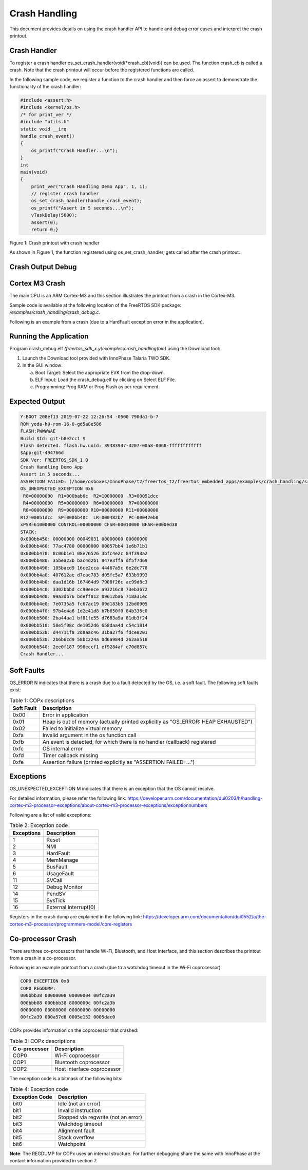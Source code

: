.. _ex crash handling:

Crash Handling
--------------------

This document provides details on using the crash handler API to handle
and debug error cases and interpret the crash printout.

Crash Handler
~~~~~~~~~~~~~~~~~~~~~~~~~~~~~~~~~~

To register a crash handler os_set_crash_handler(void(\*crash_cb)(void))
can be used. The function crash_cb is called a crash. Note that the
crash printout will occur before the registered functions are called.

In the following sample code, we register a function to the crash
handler and then force an assert to demonstrate the functionality of the
crash handler:

.. code:: shell

      #include <assert.h>
      #include <kernel/os.h>
      /* for print_ver */
      #include "utils.h"
      static void __irq
      handle_crash_event()
      {
          os_printf("Crash Handler...\n");
      }
      int
      main(void)
      {
          print_ver("Crash Handling Demo App", 1, 1);
          // register crash handler
          os_set_crash_handler(handle_crash_event);
          os_printf("Assert in 5 seconds...\n");
          vTaskDelay(5000);
          assert(0);
          return 0;} 


|image20|

Figure 1: Crash printout with crash handler

As shown in Figure 1, the function registered using
os_set_crash_handler, gets called after the crash printout.

Crash Output Debug
~~~~~~~~~~~~~~~~~~~~~~~~~~~~~~~~~~

Cortex M3 Crash
~~~~~~~~~~~~~~~~~~~~~~~~~~~~~~~~~~

The main CPU is an ARM Cortex-M3 and this section illustrates the
printout from a crash in the Cortex-M3.

Sample code is available at the following location of the FreeRTOS SDK
package: */examples/crash_handling/crash_debug.c*.

Following is an example from a crash (due to a HardFault exception error
in the application).

Running the Application 
~~~~~~~~~~~~~~~~~~~~~~~~

Program crash_debug.elf *(freertos_sdk_x.y\\examples\\crash_handling\\bin)* using 
the Download tool:

1. Launch the Download tool provided with InnoPhase Talaria TWO SDK.

2. In the GUI window:

   a. Boot Target: Select the appropriate EVK from the drop-down.

   b. ELF Input: Load the crash_debug.elf by clicking on Select ELF
      File.

   c. Programming: Prog RAM or Prog Flash as per requirement.

Expected Output
~~~~~~~~~~~~~~~

.. code:: shell

      Y-BOOT 208ef13 2019-07-22 12:26:54 -0500 790da1-b-7
      ROM yoda-h0-rom-16-0-gd5a8e586
      FLASH:PWWWWAE
      Build $Id: git-b8e2cc1 $
      Flash detected. flash.hw.uuid: 39483937-3207-00a8-0068-ffffffffffff
      $App:git-494766d
      SDK Ver: FREERTOS_SDK_1.0
      Crash Handling Demo App
      Assert in 5 seconds...
      ASSERTION FAILED: (/home/osboxes/InnoPhase/t2/freertos_t2/freertos_embedded_apps/examples/crash_handling/src/crash_debug.c:54) 0
      OS_UNEXPECTED_EXCEPTION 0x6
       R0=00000000  R1=000bab6c  R2=10000000  R3=00051dcc
       R4=00000000  R5=00000000  R6=00000000  R7=00000000
       R8=00000000  R9=00000000 R10=00000000 R11=00000000
      R12=00051dcc  SP=000bb40c  LR=000482b7  PC=00042eb0
      xPSR=61000000 CONTROL=00000000 CFSR=00010000 BFAR=e000ed38
      STACK:
      0x000bb450: 00000000 00049031 00000000 00000000
      0x000bb460: 77ac4780 00000000 00057bb4 1e6b71b1
      0x000bb470: 8c06b1e1 08e76526 3bfc4e2c 84f393a2
      0x000bb480: 35bea23b bac4d2b1 847e3ffa df5f7d69
      0x000bb490: 105bacd9 16ce2cca 44467a5c 6e2dc778
      0x000bb4a0: 407612ae d7eac783 d05fc5a7 633b9993
      0x000bb4b0: daa1d16b 167464d9 7908f26c ac99d8c3
      0x000bb4c0: 3302bbbd cc90eece a93216c8 73eb3672
      0x000bb4d0: 99a3db76 bdeff812 89612ba6 718a31ec
      0x000bb4e0: 7e0735a5 fc67ac19 09d183b5 12bd0905
      0x000bb4f0: 97b4e4a6 1d2e41d8 b7b650f0 84b336c0
      0x000bb500: 2ba44aa1 bf81fe55 d7683a9a 81db3f24
      0x000bb510: 58e5f08c de1052d6 658daa4d c54c1814
      0x000bb520: d44711f8 2d8aac46 31ba27f6 fdce8201
      0x000bb530: 2b6b6cd9 58bc224a 0d6a984d 262aa518
      0x000bb540: 2ee0f187 998eccf1 ef9284af c70d857c
      Crash Handler...


Soft Faults 
~~~~~~~~~~~~~~~~~~~~~~~~~~~~~~~~~~

OS_ERROR N indicates that there is a crash due to a fault detected by
the OS, i.e. a soft fault. The following soft faults exist:

.. table:: Table 1: COPx descriptions

   +---------+------------------------------------------------------------+
   | **Soft  | **Description**                                            |
   | Fault** |                                                            |
   +=========+============================================================+
   | 0x00    | Error in application                                       |
   +---------+------------------------------------------------------------+
   | 0x01    | Heap is out of memory (actually printed explicitly as      |
   |         | "OS_ERROR: HEAP EXHAUSTED")                                |
   +---------+------------------------------------------------------------+
   | 0x02    | Failed to initialize virtual memory                        |
   +---------+------------------------------------------------------------+
   | 0xfa    | Invalid argument in the os function call                   |
   +---------+------------------------------------------------------------+
   | 0xfb    | An event is detected, for which there is no handler        |
   |         | (callback) registered                                      |
   +---------+------------------------------------------------------------+
   | 0xfc    | OS internal error                                          |
   +---------+------------------------------------------------------------+
   | 0xfd    | Timer callback missing                                     |
   +---------+------------------------------------------------------------+
   | 0xfe    | Assertion failure (printed explicitly as "ASSERTION        |
   |         | FAILED: …")                                                |
   +---------+------------------------------------------------------------+

Exceptions
~~~~~~~~~~~~~~~~~~~~~~~~~~~~~~~~~~

OS_UNEXPECTED_EXCEPTION M indicates that there is an exception that the
OS cannot resolve.

For detailed information, please refer the following link:
https://developer.arm.com/documentation/dui0203/h/handling-cortex-m3-processor-exceptions/about-cortex-m3-processor-exceptions/exceptionnumbers

Following are a list of valid exceptions:

.. table:: Table 2: Exception code

   +----------------------+-----------------------------------------------+
   | **Exceptions**       | **Description**                               |
   +======================+===============================================+
   | 1                    | Reset                                         |
   +----------------------+-----------------------------------------------+
   | 2                    | NMI                                           |
   +----------------------+-----------------------------------------------+
   | 3                    | HardFault                                     |
   +----------------------+-----------------------------------------------+
   | 4                    | MemManage                                     |
   +----------------------+-----------------------------------------------+
   | 5                    | BusFault                                      |
   +----------------------+-----------------------------------------------+
   | 6                    | UsageFault                                    |
   +----------------------+-----------------------------------------------+
   | 11                   | SVCall                                        |
   +----------------------+-----------------------------------------------+
   | 12                   | Debug Monitor                                 |
   +----------------------+-----------------------------------------------+
   | 14                   | PendSV                                        |
   +----------------------+-----------------------------------------------+
   | 15                   | SysTick                                       |
   +----------------------+-----------------------------------------------+
   | 16                   | External Interrupt(0)                         |
   +----------------------+-----------------------------------------------+

Registers in the crash dump are explained in the following link:
https://developer.arm.com/documentation/dui0552/a/the-cortex-m3-processor/programmers-model/core-registers

Co-processor Crash
~~~~~~~~~~~~~~~~~~~~~~~~~~~~~~~~~~

There are three co-processors that handle Wi-Fi, Bluetooth, and Host
Interface, and this section describes the printout from a crash in a
co-processor.

Following is an example printout from a crash (due to a watchdog timeout
in the Wi-Fi coprocessor):

.. code:: shell

      COP0 EXCEPTION 0x8 
      COP0 REGDUMP: 
      000bbb38 00000008 00000004 00fc2a39 
      000bbb08 000bbb38 8000000c 00fc2a3b 
      00000000 00000000 00000000 00000000 
      00fc2a39 000a57d8 0005e152 0005dac0


COPx provides information on the coprocessor that crashed:

.. table:: Table 3: COPx descriptions

    +---------------+------------------------------------------------------+
    | **C           | **Description**                                      |
    | o-processor** |                                                      |
    +===============+======================================================+
    | COP0          | Wi-Fi coprocessor                                    |
    +---------------+------------------------------------------------------+
    | COP1          | Bluetooth coprocessor                                |
    +---------------+------------------------------------------------------+
    | COP2          | Host interface coprocessor                           |
    +---------------+------------------------------------------------------+

The exception code is a bitmask of the following bits:

.. table:: Table 4: Exception code

    +---------------+------------------------------------------------------+
    | **Exception   | **Description**                                      |
    | Code**        |                                                      |
    +===============+======================================================+
    | bit0          | Idle (not an error)                                  |
    +---------------+------------------------------------------------------+
    | bit1          | Invalid instruction                                  |
    +---------------+------------------------------------------------------+
    | bit2          | Stopped via regwrite (not an error)                  |
    +---------------+------------------------------------------------------+
    | bit3          | Watchdog timeout                                     |
    +---------------+------------------------------------------------------+
    | bit4          | Alignment fault                                      |
    +---------------+------------------------------------------------------+
    | bit5          | Stack overflow                                       |
    +---------------+------------------------------------------------------+
    | bit6          | Watchpoint                                           |
    +---------------+------------------------------------------------------+

**Note**: The REGDUMP for COPx uses an internal structure. For further
debugging share the same with InnoPhase at the contact information
provided in section 7.

.. |image20| image:: media/image20.png
   :width: 7.08661in
   :height: 6.3016in
